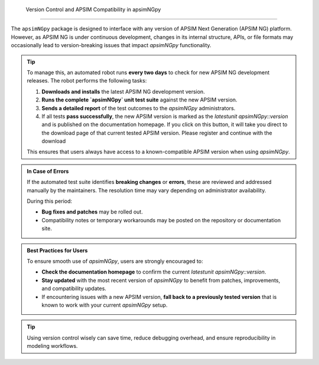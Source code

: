  Version Control and APSIM Compatibility in apsimNGpy
====================================================

The ``apsimNGpy`` package is designed to interface with any version of APSIM Next Generation (APSIM NG) platform. However, as APSIM NG is under continuous development, changes in its internal structure, APIs, or file formats may occasionally lead to version-breaking issues that impact `apsimNGpy` functionality.

.. tip::

    To manage this, an automated robot runs **every two days** to check for new APSIM NG development releases. The robot performs the following tasks:

    1. **Downloads and installs** the latest APSIM NG development version.
    2. **Runs the complete `apsimNGpy` unit test suite** against the new APSIM version.
    3. **Sends a detailed report** of the test outcomes to the `apsimNGpy` administrators.
    4. If all tests **pass successfully**, the new APSIM version is marked as the `latestunit apsimNGpy::version` and is published on the documentation homepage. If you click on this button, it will take you direct to the download page of that current tested APSIM version. Please register and continue with the download

    This ensures that users always have access to a known-compatible APSIM version when using `apsimNGpy`.

.. admonition:: In Case of Errors

    If the automated test suite identifies **breaking changes** or **errors**, these are reviewed and addressed manually by the maintainers. The resolution time may vary depending on administrator availability.

    During this period:

    * **Bug fixes and patches** may be rolled out.
    * Compatibility notes or temporary workarounds may be posted on the repository or documentation site.

.. admonition:: Best Practices for Users

    To ensure smooth use of `apsimNGpy`, users are strongly encouraged to:

    * **Check the documentation homepage** to confirm the current `latestunit apsimNGpy::version`.
    * **Stay updated** with the most recent version of `apsimNGpy` to benefit from patches, improvements, and compatibility updates.
    * If encountering issues with a new APSIM version, **fall back to a previously tested version** that is known to work with your current `apsimNGpy` setup.

.. tip::

    Using version control wisely can save time, reduce debugging overhead, and ensure reproducibility in modeling workflows.

